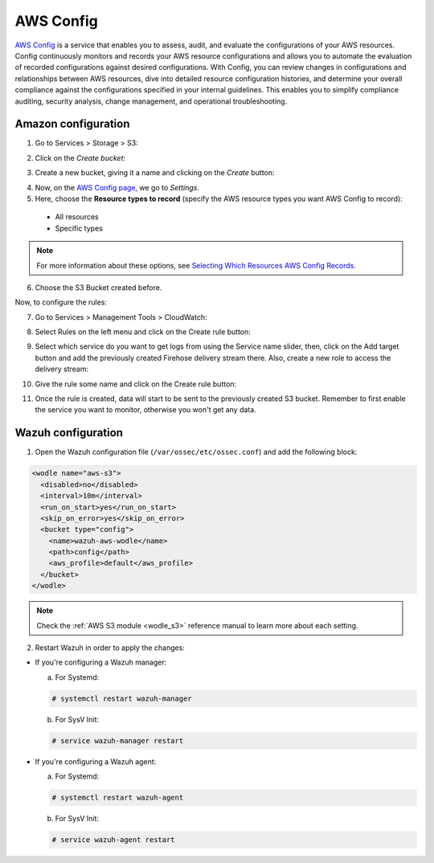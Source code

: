 .. Copyright (C) 2018 Wazuh, Inc.

.. _amazon_config:

AWS Config
==========

`AWS Config <https://aws.amazon.com/config/>`_ is a service that enables you to assess, audit, and evaluate the configurations of your AWS resources. Config continuously monitors and records your AWS resource configurations and allows you to automate the evaluation of recorded configurations against desired configurations. With Config, you can review changes in configurations and relationships between AWS resources, dive into detailed resource configuration histories, and determine your overall compliance against the configurations specified in your internal guidelines. This enables you to simplify compliance auditing, security analysis, change management, and operational troubleshooting.

Amazon configuration
--------------------

1. Go to Services > Storage > S3:

.. thumbnail:: ../../images/aws/aws-create-firehose-1.png
  :align: center
  :width: 70%

2. Click on the *Create bucket*:

.. thumbnail:: ../../images/aws/aws-create-firehose-2.png
  :align: center
  :width: 70%

3. Create a new bucket, giving it a name and clicking on the *Create* button:

.. thumbnail:: ../../images/aws/aws-create-firehose-3.png
  :align: center
  :width: 50%

4. Now, on the `AWS Config page, <https://console.aws.amazon.com/config/>`_ we go to *Settings*.

5. Here, choose the **Resource types to record** (specify the AWS resource types you want AWS Config to record):

  - All resources
  - Specific types

.. note::
  For more information about these options, see `Selecting Which Resources AWS Config Records. <https://docs.aws.amazon.com/config/latest/developerguide/select-resources.html>`_

6. Choose the S3 Bucket created before.

Now, to configure the rules:


7. Go to Services > Management Tools > CloudWatch:

.. thumbnail:: ../../images/aws/aws-create-firehose-12.png
  :align: center
  :width: 100%

8. Select Rules on the left menu and click on the Create rule button:

.. thumbnail:: ../../images/aws/aws-create-firehose-13.png
  :align: center
  :width: 100%

9. Select which service do you want to get logs from using the Service name slider, then, click on the Add target button and add the previously created Firehose delivery stream there. Also, create a new role to access the delivery stream:

.. thumbnail:: ../../images/aws/aws-create-firehose-14.png
  :align: center
  :width: 100%

10. Give the rule some name and click on the Create rule button:

.. thumbnail:: ../../images/aws/aws-create-firehose-15.png
  :align: center
  :width: 100%

11. Once the rule is created, data will start to be sent to the previously created S3 bucket. Remember to first enable the service you want to monitor, otherwise you won't get any data.


Wazuh configuration
-------------------

1. Open the Wazuh configuration file (``/var/ossec/etc/ossec.conf``) and add the following block:

.. code-block:: xml

  <wodle name="aws-s3">
    <disabled>no</disabled>
    <interval>10m</interval>
    <run_on_start>yes</run_on_start>
    <skip_on_error>yes</skip_on_error>
    <bucket type="config">
      <name>wazuh-aws-wodle</name>
      <path>config</path>
      <aws_profile>default</aws_profile>
    </bucket>
  </wodle>

.. note::
  Check the :ref:`AWS S3 module <wodle_s3>` reference manual to learn more about each setting.

2. Restart Wazuh in order to apply the changes:

* If you're configuring a Wazuh manager:

  a. For Systemd:

  .. code-block:: console

    # systemctl restart wazuh-manager

  b. For SysV Init:

  .. code-block:: console

    # service wazuh-manager restart

* If you're configuring a Wazuh agent:

  a. For Systemd:

  .. code-block:: console

    # systemctl restart wazuh-agent

  b. For SysV Init:

  .. code-block:: console

    # service wazuh-agent restart
